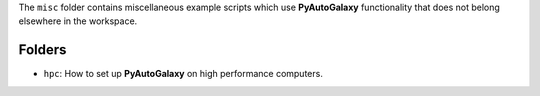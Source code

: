 The ``misc`` folder contains miscellaneous example scripts which use **PyAutoGalaxy** functionality that does not belong
elsewhere in the workspace.

Folders
-------

- ``hpc``: How to set up **PyAutoGalaxy** on high performance computers.